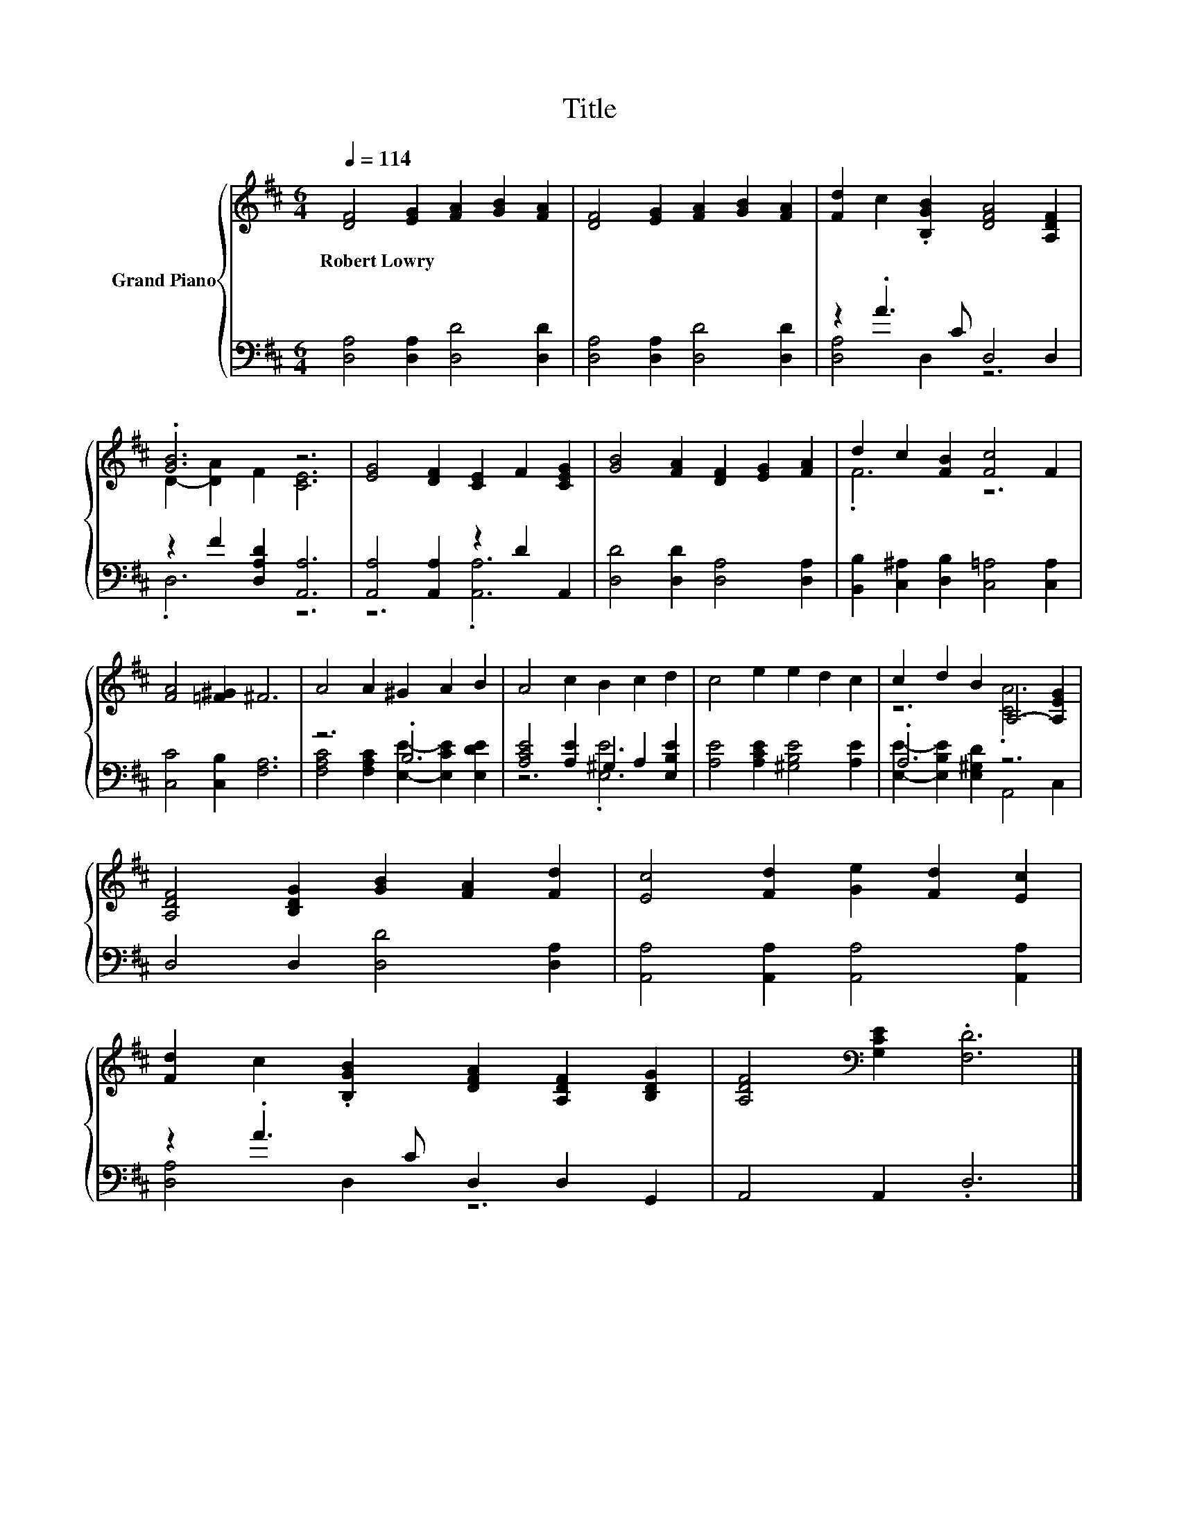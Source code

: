 X:1
T:Title
%%score { ( 1 4 ) | ( 2 3 ) }
L:1/8
Q:1/4=114
M:6/4
K:D
V:1 treble nm="Grand Piano"
V:4 treble 
V:2 bass 
V:3 bass 
V:1
 [DF]4 [EG]2 [FA]2 [GB]2 [FA]2 | [DF]4 [EG]2 [FA]2 [GB]2 [FA]2 | [Fd]2 c2 .[B,GB]2 [DFA]4 [A,DF]2 | %3
w: Robert~Lowry * * * *|||
 .[GB]6 z6 | [EG]4 [DF]2 [CE]2 F2 [CEG]2 | [GB]4 [FA]2 [DF]2 [EG]2 [FA]2 | d2 c2 [FB]2 [Fc]4 F2 | %7
w: ||||
 [FA]4 [=F^G]2 ^F6 | A4 A2 ^G2 A2 B2 | A4 c2 B2 c2 d2 | c4 e2 e2 d2 c2 | c2 d2 B2 A,4- [A,EG]2 | %12
w: |||||
 [A,DF]4 [B,DG]2 [GB]2 [FA]2 [Fd]2 | [Ec]4 [Fd]2 [Ge]2 [Fd]2 [Ec]2 | %14
w: ||
 [Fd]2 c2 .[B,GB]2 [DFA]2 [A,DF]2 [B,DG]2 | [A,DF]4[K:bass] [G,CE]2 .[F,D]6 |] %16
w: ||
V:2
 [D,A,]4 [D,A,]2 [D,D]4 [D,D]2 | [D,A,]4 [D,A,]2 [D,D]4 [D,D]2 | z2 .A3 C D,4 D,2 | %3
 z2 F2 [D,A,D]2 [A,,A,]6 | [A,,A,]4 [A,,A,]2 z2 D2 A,,2 | [D,D]4 [D,D]2 [D,A,]4 [D,A,]2 | %6
 [B,,B,]2 [C,^A,]2 [D,B,]2 [C,=A,]4 [C,A,]2 | [C,C]4 [C,B,]2 [F,A,]6 | z6 .B,6 | %9
 [A,CE]4 [A,E]2 ^G,2 A,2 [E,B,E]2 | [A,E]4 [A,CE]2 [^G,B,E]4 [A,E]2 | .A,6 z6 | %12
 D,4 D,2 [D,D]4 [D,A,]2 | [A,,A,]4 [A,,A,]2 [A,,A,]4 [A,,A,]2 | z2 .A3 C D,2 D,2 G,,2 | %15
 A,,4 A,,2 .D,6 |] %16
V:3
 x12 | x12 | [D,A,]4 D,2 z6 | .D,6 z6 | z6 .[A,,A,]6 | x12 | x12 | x12 | %8
 [F,A,C]4 [F,A,C]2 [E,E]2- [E,CE]2 [E,DE]2 | z6 .[E,E]6 | x12 | %11
 [E,E]2- [E,B,E]2 [E,^G,D]2 A,,4 C,2 | x12 | x12 | [D,A,]4 D,2 z6 | x12 |] %16
V:4
 x12 | x12 | x12 | D2- [DA]2 F2 [CE]6 | x12 | x12 | .F6 z6 | x12 | x12 | x12 | x12 | z6 .[CA]6 | %12
 x12 | x12 | x12 | x4[K:bass] x8 |] %16

